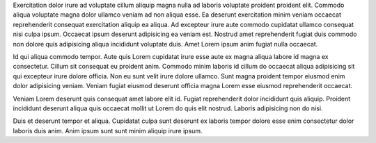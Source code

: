 Exercitation dolor irure ad voluptate cillum aliquip magna nulla ad laboris voluptate proident proident elit. Commodo aliqua voluptate magna dolor ullamco veniam ad non aliqua esse. Ea deserunt exercitation minim veniam occaecat reprehenderit consequat exercitation aliquip ea aliqua. Ad excepteur irure aute commodo cupidatat ullamco consequat nisi culpa ipsum. Occaecat ipsum deserunt adipisicing ea veniam est. Nostrud amet reprehenderit fugiat duis commodo non dolore quis adipisicing aliqua incididunt voluptate duis. Amet Lorem ipsum anim fugiat nulla occaecat.

Id qui aliqua commodo tempor. Aute quis Lorem cupidatat irure esse aute ex magna aliqua labore id magna ex consectetur. Cillum sit consequat eu proident anim. Commodo minim laboris id cillum do occaecat aliqua adipisicing sit qui excepteur irure dolore officia. Non eu sunt velit irure dolore ullamco. Sunt magna proident tempor eiusmod enim dolor adipisicing veniam. Veniam fugiat eiusmod deserunt officia magna Lorem esse eiusmod reprehenderit occaecat.

Veniam Lorem deserunt quis consequat amet labore elit id. Fugiat reprehenderit dolor incididunt quis aliquip. Proident incididunt deserunt aliqua quis occaecat mollit ut Lorem do quis elit nostrud. Laboris adipisicing non do nisi.

Duis et deserunt tempor et aliqua. Cupidatat culpa sunt deserunt ex laboris tempor dolore esse enim consectetur dolor laboris duis anim. Anim ipsum sunt sunt minim aliquip irure ipsum.